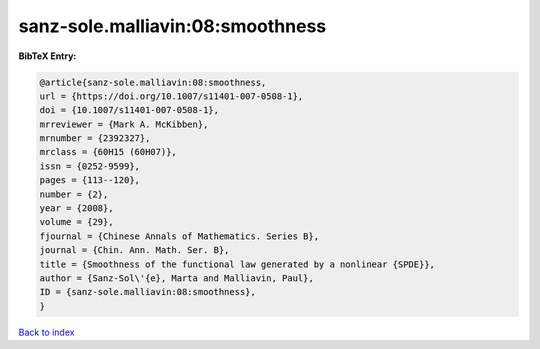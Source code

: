 sanz-sole.malliavin:08:smoothness
=================================

.. :cite:t:`sanz-sole.malliavin:08:smoothness`

.. bibliography:: ../../All.bib

**BibTeX Entry:**

.. code-block:: bibtex

   @article{sanz-sole.malliavin:08:smoothness,
   url = {https://doi.org/10.1007/s11401-007-0508-1},
   doi = {10.1007/s11401-007-0508-1},
   mrreviewer = {Mark A. McKibben},
   mrnumber = {2392327},
   mrclass = {60H15 (60H07)},
   issn = {0252-9599},
   pages = {113--120},
   number = {2},
   year = {2008},
   volume = {29},
   fjournal = {Chinese Annals of Mathematics. Series B},
   journal = {Chin. Ann. Math. Ser. B},
   title = {Smoothness of the functional law generated by a nonlinear {SPDE}},
   author = {Sanz-Sol\'{e}, Marta and Malliavin, Paul},
   ID = {sanz-sole.malliavin:08:smoothness},
   }

`Back to index <../index>`_
